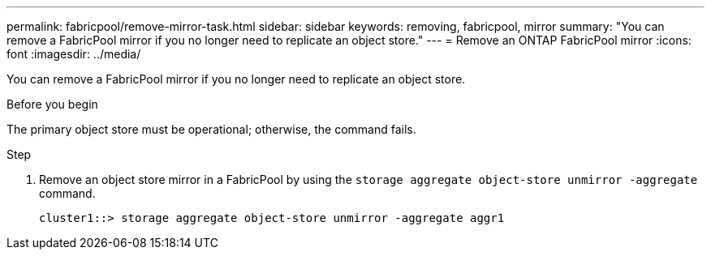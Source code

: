 ---
permalink: fabricpool/remove-mirror-task.html
sidebar: sidebar
keywords: removing, fabricpool, mirror
summary: "You can remove a FabricPool mirror if you no longer need to replicate an object store."
---
= Remove an ONTAP FabricPool mirror
:icons: font
:imagesdir: ../media/

[.lead]
You can remove a FabricPool mirror if you no longer need to replicate an object store.

.Before you begin

The primary object store must be operational; otherwise, the command fails.

.Step

. Remove an object store mirror in a FabricPool by using the `storage aggregate object-store unmirror -aggregate` command.
+
----
cluster1::> storage aggregate object-store unmirror -aggregate aggr1
----

// 2024-12-18 ONTAPDOC-2606